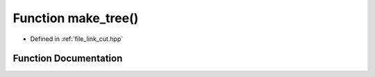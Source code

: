 .. _exhale_function_link__cut_8hpp_1af124103e4649e58cb832c00c79a58ed1:

Function make_tree()
====================

- Defined in :ref:`file_link_cut.hpp`


Function Documentation
----------------------


.. doxygenfunction:: make_tree()
